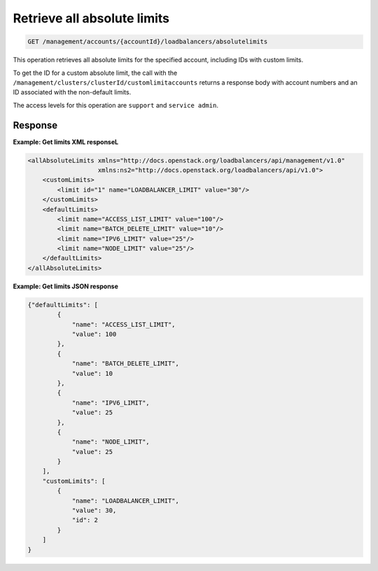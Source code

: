.. _get-absolute-limits:

Retrieve all absolute limits
^^^^^^^^^^^^^^^^^^^^^^^^^^^^^^^^^^^^^^^^^^^^^^^^^^^^^^^^^^^^^^^^^^^^^^^^^^^^^^^^

.. code::

   GET /management/accounts/{accountId}/loadbalancers/absolutelimits


This operation retrieves all absolute limits for the specified account, including IDs 
with custom limits.

To get the ID for a custom absolute limit, the call with the ``/management/clusters/clusterId/customlimitaccounts`` returns a response body with account numbers and an ID associated with the non-default limits. 

The access levels for this operation are ``support`` and  ``service admin``. 



Response
""""""""""""""""


**Example: Get limits XML responseL**

.. code::  

    <allAbsoluteLimits xmlns="http://docs.openstack.org/loadbalancers/api/management/v1.0"
                       xmlns:ns2="http://docs.openstack.org/loadbalancers/api/v1.0">
        <customLimits>
            <limit id="1" name="LOADBALANCER_LIMIT" value="30"/>
        </customLimits>
        <defaultLimits>
            <limit name="ACCESS_LIST_LIMIT" value="100"/>
            <limit name="BATCH_DELETE_LIMIT" value="10"/>
            <limit name="IPV6_LIMIT" value="25"/>
            <limit name="NODE_LIMIT" value="25"/>
        </defaultLimits>
    </allAbsoluteLimits>

                    


**Example: Get limits JSON response**

.. code::  

    {"defaultLimits": [
            {
                "name": "ACCESS_LIST_LIMIT",
                "value": 100
            },
            {
                "name": "BATCH_DELETE_LIMIT",
                "value": 10
            },
            {
                "name": "IPV6_LIMIT",
                "value": 25
            },
            {
                "name": "NODE_LIMIT",
                "value": 25
            }
        ],
        "customLimits": [
            {
                "name": "LOADBALANCER_LIMIT",
                "value": 30,
                "id": 2
            }
        ]
    }



